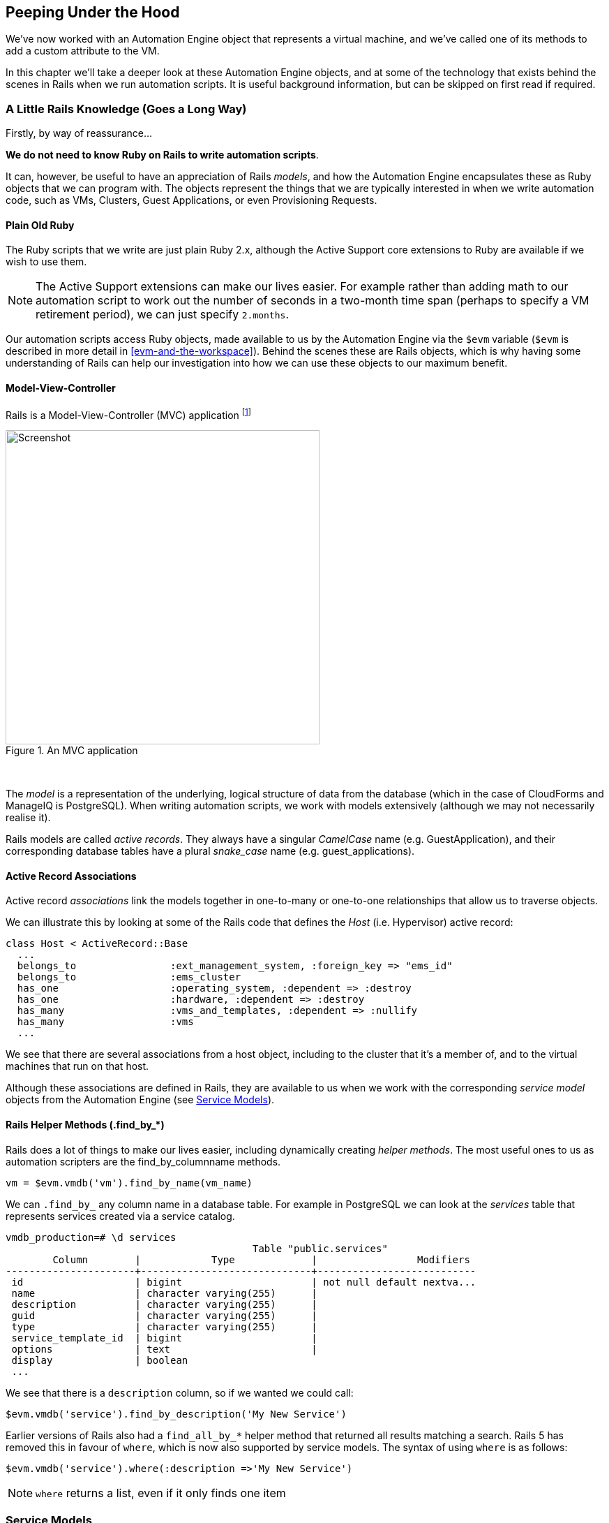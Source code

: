 [[peeping-under-the-hood]]
== Peeping Under the Hood

We've now worked with an Automation Engine object that represents a virtual machine, and we've called one of its methods to add a custom attribute to the VM.

In this chapter we'll take a deeper look at these Automation Engine objects, and at some of the technology that exists behind the scenes in Rails when we run automation scripts. It is useful background information, but can be skipped on first read if required.

=== A Little Rails Knowledge (Goes a Long Way)

Firstly, by way of reassurance...

*We do not need to know Ruby on Rails to write automation scripts*.

It can, however, be useful to have an appreciation of Rails __models__, and how the Automation Engine encapsulates these as Ruby objects that we can program with. The objects represent the things that we are typically interested in when we write automation code, such as VMs, Clusters, Guest Applications, or even Provisioning Requests.

==== Plain Old Ruby

The Ruby scripts that we write are just plain Ruby 2.x, although the Active Support core extensions to Ruby are available if we wish to use them.

[NOTE]
The Active Support extensions can make our lives easier. For example rather than adding math to our automation script to work out the number of seconds in a two-month time span (perhaps to specify a VM retirement period), we can just specify `2.months`.

Our automation scripts access Ruby objects, made available to us by the Automation Engine via the `$evm` variable (`$evm` is described in more detail in <<evm-and-the-workspace>>). Behind the scenes these are Rails objects, which is why having some understanding of Rails can help our investigation into how we can use these objects to our maximum benefit.

==== Model-View-Controller

Rails is a Model-View-Controller (MVC) application footnote:[See also http://en.wikibooks.org/wiki/Ruby_on_Rails/Getting_Started/Model-View-Controller[Ruby
on Rails/Getting Started/Model-View-Controller]]

[[i1]]
.An MVC application
image::images/mvc.png[Screenshot,450,align="center"]
{zwsp} +

The _model_ is a representation of the underlying, logical structure of data from the database (which in the case of CloudForms and ManageIQ is PostgreSQL). When writing automation scripts, we work with models extensively (although we may not necessarily realise it).

Rails models are called _active records_. They always have a singular _CamelCase_ name (e.g. GuestApplication), and their corresponding database tables have a plural _snake_case_ name (e.g. guest_applications).

==== Active Record Associations

Active record _associations_ link the models together in one-to-many or one-to-one relationships that allow us to traverse objects.

We can illustrate this by looking at some of the Rails code that defines the _Host_ (i.e. Hypervisor) active record:

[source,ruby]
----
class Host < ActiveRecord::Base
  ...
  belongs_to                :ext_management_system, :foreign_key => "ems_id"
  belongs_to                :ems_cluster
  has_one                   :operating_system, :dependent => :destroy
  has_one                   :hardware, :dependent => :destroy
  has_many                  :vms_and_templates, :dependent => :nullify
  has_many                  :vms
  ...
----

We see that there are several associations from a host object, including to the cluster that it's a member of, and to the virtual machines that run on that
host.

Although these associations are defined in Rails, they are available to us when we work with the corresponding _service model_ objects from the Automation Engine (see <<service-models>>).

==== Rails Helper Methods (.find_by_*) 

Rails does a lot of things to make our lives easier, including dynamically creating __helper methods__. The most useful ones to us as automation scripters are the find_by_columnname methods.

[source,ruby]
----
vm = $evm.vmdb('vm').find_by_name(vm_name)
----

We can `.find_by_` any column name in a database table. For example in PostgreSQL we can look at the _services_ table that represents services created via a service catalog.

....
vmdb_production=# \d services
                                          Table "public.services"
        Column        |            Type             |                 Modifiers
----------------------+-----------------------------+---------------------------
 id                   | bigint                      | not null default nextva...
 name                 | character varying(255)      |
 description          | character varying(255)      |
 guid                 | character varying(255)      |
 type                 | character varying(255)      |
 service_template_id  | bigint                      |
 options              | text                        |
 display              | boolean
 ...
....

We see that there is a `description` column, so if we wanted we could call:

[source,ruby]
----
$evm.vmdb('service').find_by_description('My New Service')
----

Earlier versions of Rails also had a `find_all_by_*` helper method that returned all results matching a search. Rails 5 has removed this in favour of `where`, which is now also supported by service models. The syntax of using `where` is as follows:

[source,ruby]
----
$evm.vmdb('service').where(:description =>'My New Service')
----

[NOTE]
`where` returns a list, even if it only finds one item

[[service-models]]
=== Service Models

We saw earlier that Rails data models are called _active records_. We can't access these directly from an automation script, but fortunately most of the useful ones are made available to us as Automation Engine _service model_ objects.

The objects that we work with in the Automation Engine are all service models; instances of an _MiqAeService_ class that abstract and make available to us their corresponding Rails active record.

For example if we're working with a _User_ object (representing a person, such as the owner of a virtual machine), we might access that object in our script via `$evm.root['user']`. This is actually an instance of an _MiqAeServiceUser_ class, which represents the corresponding Rails _User_ Active Record. There are service model objects representing all of the things that we need to work with when we write automation scripts. These include the traditional components in our infrastructure such as virtual machines, hypervisor clusters, operating systems or ethernet adapters, but also the intangible objects such as provisioning requests or automation tasks.

All of the MiqAeService* objects extend a common _MiqAeServiceModelBase_ class that contains some common methods available to all objects, such
as:

....
.tagged_with?(category, name)
.tags(category = nil)
.tag_assign(tag)
....

Many of the service model objects have several levels of superclass, for example:

....
MiqAeServiceManageIQ_Providers_Redhat_InfraManager_ProvisionViaPxe <
    MiqAeServiceManageIQ_Providers_Redhat_InfraManager_Provision <
        MiqAeServiceMiqProvision <
            MiqAeServiceMiqRequestTask <
                MiqAeServiceModelBase
....

==== Service Model Names and Provider Namespacing

The service model names for any provider-specific classes follow the provider namespacing scheme introduced in CloudForms 4.0 (ManageIQ _Capablanca_). This separates the providers in several categories and in the current versions of the tools these categories are as follows:

* CloudManager
* ContainerManager
* ConfigurationManager
* InfraManager
* NetworkManager

The provider-specific service model objects are named in the following way:

....
MiqAeServiceManageIQ_Providers_<ProviderName>_<ProviderCategory>_<ProviderObject>
....
For example the service model object name for an OpenStack cloud subnet is:
....
MiqAeServiceManageIQ_Providers_Openstack_NetworkManager_CloudSubnet
....
The object name for a VMware ESX host is:
....
MiqAeServiceManageIQ_Providers_Vmware_InfraManager_HostEsx
....

[NOTE]
====
The pre-CloudForms 4.0 provider-specific service model names have been retained for backwards compatibility, so for now we can still use a command such as:

....
$evm.vmdb(:CloudSubnet).all
....
====

=== Service Model Object Properties

The service model objects that the Automation Engine makes available to us have four properties that we frequently work with, _attributes_, _virtual columns_, _associations_ and _methods_.

==== Attributes

Just like any other Ruby object, the service model objects that we work with have _attributes_ that we often use. A service model object represents a record in a database table, and the object's attributes correspond to the columns in the table for that record.

For example, some attributes for a RHEV Host (i.e. Hypervisor) object (the `MiqAeServiceManageIQ_Providers_Redhat_InfraManager_Host` service model), with typical values, are:

....
host.connection_state = connected
host.created_on = 2014-11-13 17:53:34 UTC 
host.ems_cluster_id = 1000000000001
host.ems_id = 1000000000001
host.ems_ref = /api/hosts/b959325b-67-4e3a-a52e-fd936c225a1a 
host.ems_ref_obj = /api/hosts/b959325b-67-4e3a-a52e-fd936c225a1a
host.guid = fcea82c8-6b5d-11e4-98ac-001a4aa01599
host.hostname = 192.168.1.224
host.hyperthreading = nil
host.id = 1000000000001 
host.ipaddress = 192.168.1.224
host.last_perf_capture_on = 2015-06-05 10:25:46 UTC 
host.name = rhelh03.bit63.net
host.power_state = on
host.settings = {:autoscan=>false, :inherit_mgt_tags=>false, :scan_frequency=>0}
host.smart = 1
host.type = HostRedhat
host.uid_ems = b959325b-67-4e3a-a52e-fd936c225a1a
host.updated_on = 2015-06-05 10:43:00 UTC
host.vmm_product = rhel
host.vmm_vendor = RedHat
....

We can enumerate an object's attributes using:

[source,ruby]
----
this_object.attributes.each do |key, value|
----

==== Virtual Columns

In addition to the standard object attributes (which correspond to 'real' database columns), Rails dynamically adds a number of _virtual columns_ to many of the service models.

[NOTE]
A virtual column is a computed database column that is not physically stored in the table. Virtual columns often contain more dynamic values than attributes, such as the number of VMs currently running on a hypervisor.

Some virtual columns for our same RHEV Host object, with typical values, are:

....
host.authentication_status = Valid
host.derived_memory_used_avg_over_time_period = 790.1026640002773
host.derived_memory_used_high_over_time_period = 2586.493300608264
host.derived_memory_used_low_over_time_period = 0
host.os_image_name = linux_generic
host.platform = linux
host.ram_size = 15821
host.region_description = Region 1
host.region_number = 1
host.total_cores = 4
host.total_vcpus = 4
host.v_owning_cluster = Default
host.v_total_miq_templates = 0
host.v_total_storages = 3
host.v_total_vms = 7
....

We access theses virtual columns just as we would access attributes, using "object.virtual_column_name" syntax. If we want to enumerate through all of an object's virtual columns getting the corresponding values, we must use `.send`, specifying the virtual column name, like so:

[source,ruby]
----
this_object.virtual_column_names.each do |virtual_column_name|
  virtual_column_value = this_object.send(virtual_column_name)
----

==== Associations

We saw earlier that there are associations between many of the Active Records (and hence service models), and we use these extensively when scripting.

For example we can discover more about the hardware of our virtual machine (VM) by following associations between the VM object (`MiqAeServiceManageIQ_Providers_Redhat_InfraManager_Vm`), and its Hardware and GuestDevice objects (`MiqAeServiceHardware` and `MiqAeServiceGuestDevice`), as follows:

[source,ruby]
----
hardware = $evm.root['vm'].hardware
hardware.guest_devices.each do |guest_device|
  if guest_device.device_type == "ethernet"
    nic_name = guest_device.device_name
  end
end
----

Fortunately we don't need to know anything about the Active Records or service models behind the scenes, we just magically follow the association. See link:../investigative_debugging/chapter.asciidoc[Investigative Debugging] to find out what associations there are to follow.

Continuing our exploration of our RHEV Host object, the associations available to this object are:

....
host.datacenter
host.directories
host.ems_cluster
host.ems_events
host.ems_folder
host.ext_management_system
host.files
host.guest_applications
host.hardware
host.lans
host.operating_system
host.storages
host.switches
host.vms
....

We can enumerate an object's associations using:

[source,ruby]
----
this_object.associations.each do |association|
----

==== Methods

Most of the objects that we work with have useful methods defined that we can use, either in their own class or one of their parent superclasses. For example the methods available to call for our RHEV Host object are:

....
host.authentication_password
host.authentication_userid
host.credentials
host.current_cpu_usage
host.current_memory_headroom
host.current_memory_usage
host.custom_get
host.custom_keys
host.custom_set
host.domain
host.ems_custom_get
host.ems_custom_keys
host.ems_custom_set
host.event_log_threshold?
host.get_realtime_metric
host.scan
host.ssh_exec
host.tagged_with?
host.tags
host.tag_assign
....

Enumerating a service model object's methods is more challenging, because the actual object that we want to enumerate is running in the Automation Engine on the remote side of a dRuby call (see below), and all we have is the local DRb::DRbObject accessible from `$evm`. We can use `method_missing`, but we get returned the entire method list, which includes attribute names, virtual column names, association names, superclass methods, and so on.

[source,ruby]
----
this_object.method_missing(:class).instance_methods
----

=== Distributed Ruby

The Automation Engine runs in a CloudForms/ManageIQ _worker_ thread, and it launches one of our automation scripts by spawning it as a child Ruby process. We can see this from the command line using *`ps`* to check the PID of the worker processes and its children:


----
\_ /var/www/miq/vmdb/lib/workers/bin/worker.rb
|   \_ /opt/rh/rh-ruby22/root/usr/bin/ruby  <-- automation script running
----

An automation script runs in its own process space, but it must somehow access the service model objects that reside in the Automation Engine process. It does this using Distributed Ruby.

.Examining CloudForms/ManageIQ Workers
****
We can use `rake evm:status` to see which workers are running on a CloudForms or ManageIQ appliance:

----
vmdb
bin/rake evm:status

...
 Worker Type                                                       | Status  |
-------------------------------------------------------------------+---------+
 ManageIQ::Providers::Redhat::InfraManager::EventCatcher           | started |
 ManageIQ::Providers::Redhat::InfraManager::MetricsCollectorWorker | started |
 ManageIQ::Providers::Redhat::InfraManager::MetricsCollectorWorker | started |
 ManageIQ::Providers::Redhat::InfraManager::RefreshWorker          | started |
 MiqEmsMetricsProcessorWorker                                      | started |
 MiqEmsMetricsProcessorWorker                                      | started |
 MiqEventHandler                                                   | started |
 MiqGenericWorker                                                  | started |
 MiqGenericWorker                                                  | started |
 MiqPriorityWorker                                                 | started |
 MiqPriorityWorker                                                 | started |
 MiqReportingWorker                                                | started |
 MiqReportingWorker                                                | started |
 MiqScheduleWorker                                                 | started |
 MiqSmartProxyWorker                                               | started |
 MiqSmartProxyWorker                                               | started |
 MiqUiWorker                                                       | started |
 MiqWebServiceWorker                                               | started |
----
****

Distributed Ruby (dRuby) is a distributed client-server object system that allows a client Ruby process to call methods on a Ruby object located in another (server) Ruby process. This can even be on another machine.

The object in the remote dRuby server process is locally represented in the dRuby client by an instance of a _DRb::DRbObject_ object. In the case of an automation script, this object is our `$evm` variable.

The Automation Engine cleverly handles everything for us. When it runs our automation script, the Engine sets up the dRuby session automatically, and we access all of the service model objects seamlesssly via `$evm` in our script. Behind the scenes the dRuby library handles the TCP/IP socket communication with the dRuby server in the worker running the Automation Engine.

We gain insight into this if we examine some of these `$evm` objects using `object_walker`, for example:

....
$evm.root['user'] => #<MiqAeMethodService::MiqAeServiceUser:0x0000000c5431c8>   \
                            (type: DRb::DRbObject, URI: druby://127.0.0.1:38842)
....

Although the use of dRuby mostly transparent to us, it can occasionally produce unexpected results. Perhaps we are hoping to find some useful user-related method that we can call on our user object, which we know we can access as `$evm.root['user']`. We might try to call a standard Ruby method such as:

[source,ruby]
----
$evm.root['user'].instance_methods
----

If we were to do this we would actually get a list of the instance methods for the local _DRb::DRbObject_ object, rather than the remote MiqAeServiceUser service model; probably not what we want.

When we get more adventurous in our scripting, we also occasionally get a _DRb::DRbUnknown_ object returned to us, indicating that the class of the object is unknown in our dRuby client's namespace.

=== Summary

This chapter has given us some good insight into the Rails active records that CloudForms/ManageIQ uses internally to represent our virtual infrastructure, and how these are made available to us as service model objects. We've also seen how these service model objects have four specific properties that we frequently make use of: attributes, virtual columns, associations and methods.

==== Further Reading
http://CloudForms/ManageIQ.org/pdf/CloudForms/ManageIQ-0-Methods_Available_for_Automation-en-US.pdf[Methods Available For Automation]

https://github.com/CloudForms/ManageIQ/CloudForms/ManageIQ/issues/2215[Change Automate Methods to Communicate via REST API]

https://github.com/CloudForms/ManageIQ/CloudForms/ManageIQ/pull/6046[Support 'where' Method for Service Models]

Masatoshi Seki: The dRuby Book
